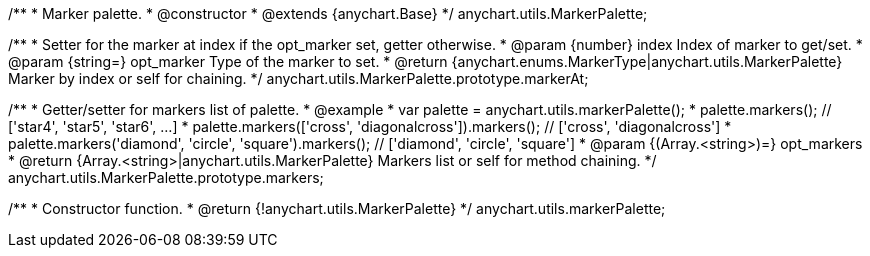 /**
 * Marker palette.
 * @constructor
 * @extends {anychart.Base}
 */
anychart.utils.MarkerPalette;

/**
 * Setter for the marker at index if the opt_marker set, getter otherwise.
 * @param {number} index Index of marker to get/set.
 * @param {string=} opt_marker Type of the marker to set.
 * @return {anychart.enums.MarkerType|anychart.utils.MarkerPalette} Marker by index or self for chaining.
 */
anychart.utils.MarkerPalette.prototype.markerAt;

/**
 * Getter/setter for markers list of palette.
 * @example
 * var palette = anychart.utils.markerPalette();
 * palette.markers(); // ['star4', 'star5', 'star6', ...]
 * palette.markers(['cross', 'diagonalcross']).markers(); // ['cross', 'diagonalcross']
 * palette.markers('diamond', 'circle', 'square').markers(); // ['diamond', 'circle', 'square']
 * @param {(Array.<string>)=} opt_markers
 * @return {Array.<string>|anychart.utils.MarkerPalette} Markers list or self for method chaining.
 */
anychart.utils.MarkerPalette.prototype.markers;

/**
 * Constructor function.
 * @return {!anychart.utils.MarkerPalette}
 */
anychart.utils.markerPalette;

